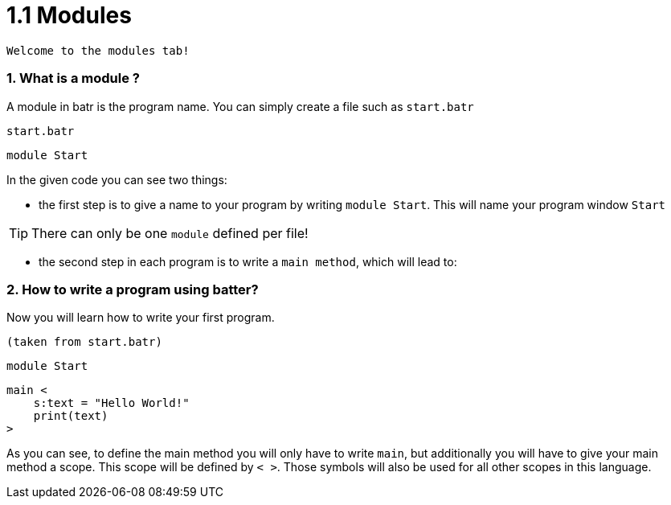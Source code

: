 # 1.1 Modules

`Welcome to the modules tab!`

### 1. What is a module ?

A module in batr is the program name. You can simply create a file such as `start.batr`

`start.batr`

    module Start

In the given code you can see two things: 

* the first step is to give a name to your program by writing `module Start`. This will
name your program window `Start`

TIP: There can only be one `module` defined per file!

* the second step in each program is to write a `main method`, which will lead to:


### 2. How to write a program using batter?

Now you will learn how to write your first program.

`(taken from start.batr)`

    module Start

    main <
        s:text = "Hello World!"
        print(text)
    >

As you can see, to define the main method you will only have to write `main`, but additionally you will have
to give your main method a scope. This scope will be defined by `< >`. Those symbols will also be used for all
other scopes in this language.